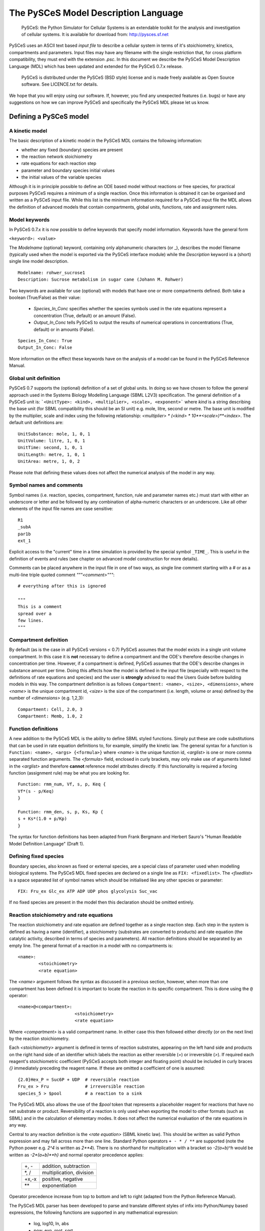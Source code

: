 .. _PySCeS-Inputfile:

The PySCeS Model Description Language
=====================================

 PySCeS: the Python Simulator for Cellular Systems is an
 extendable toolkit for the analysis and investigation of cellular
 systems. It is available for download from: http://pysces.sf.net

PySCeS uses an ASCII text based *input file* to describe a 
cellular system in terms of it's stoichiometry, kinetics, 
compartments and parameters. Input files may have any filename 
with the single restriction that, for cross platform 
compatibility, they must end with the extension *.psc*. In this 
document we describe the PySCeS Model Description Language  
(MDL) which has been updated and extended for the PySCeS 0.7.x 
release. 

 PySCeS is distributed under the PySCeS (BSD style) license and is made
 freely available as Open Source software. See LICENCE.txt for details.
 
We hope that you will enjoy using our software. If, however, 
you find any unexpected features (i.e. bugs) or have any 
suggestions on how we can improve PySCeS and specifically the 
PySCeS MDL please let us know. 

.. _PySCeS-Inputfile-Detailed:

Defining a PySCeS model
-----------------------

.. _PySCeS-Inputfile-Basic:

A kinetic model
~~~~~~~~~~~~~~~

The basic description of a kinetic model in the PySCeS MDL contains
the following information:

* whether any fixed (boundary) species are present
* the reaction network stoichiometry
* rate equations for each reaction step
* parameter and boundary species initial values
* the initial values of the variable species

Although it is in principle possible to define an ODE based model
without reactions or free species, for practical purposes PySCeS
requires a minimum of a single reaction. Once this information is
obtained it can be organised and written as a PySCeS input file.
While this list is the minimum information required for a PySCeS input
file the MDL allows the definition of advanced models that contain
compartments, global units, functions, rate and assignment rules.

.. _PySCeS-Inputfile-Detailed-Keywords:

Model keywords
~~~~~~~~~~~~~~

In PySCeS 0.7.x it is now possible to define keywords that
specify model information. Keywords have the general form

``<keyword>: <value>``

The *Modelname* (optional) keyword, containing only 
alphanumeric characters (or _), describes the model filename 
(typically used when the model is exported via the PySCeS 
interface module) while the *Description* keyword is a (short) 
single line model description. :: 

 Modelname: rohwer_sucrose1
 Description: Sucrose metabolism in sugar cane (Johann M. Rohwer)
 
Two keywords are available for use (optional) with models that have one or
more compartments defined. Both take a boolean (True/False) as
their value: 

 * *Species_In_Conc* specifies whether the species symbols used in the rate equations represent a concentration (True, default) or an amount (False).
 * *Output_In_Conc* tells PySCeS to output the results of numerical operations in concentrations (True, default) or in amounts (False).
 
::
 
  Species_In_Conc: True
  Output_In_Conc: False
 
More information on the effect these keywords have on the analysis of a model
can be found in the PySCeS Reference Manual. 
 
.. _PySCeS-Inputfile-Detailed-Units:

Global unit definition
~~~~~~~~~~~~~~~~~~~~~~

PySCeS 0.7 supports the (optional) definition of a set of 
global units. In doing so we have chosen to follow the general 
approach used in the Systems Biology Modelling Language (SBML 
L2V3) specification. The general definition of a PySCeS unit 
is: ```<UnitType>: <kind>, <multiplier>, <scale>, <exponent>``` 
where *kind* is a string describing the base unit (for SBML 
compatibility this should be an SI unit) e.g. mole, litre, 
second or metre. The base unit is modified by the multiplier, 
scale and index using the following relationship: 
*<multiplier> * (<kind> * 10**<scale>)**<index>*. The 
default unit definitions are:: 

 UnitSubstance: mole, 1, 0, 1
 UnitVolume: litre, 1, 0, 1
 UnitTime: second, 1, 0, 1
 UnitLength: metre, 1, 0, 1
 UnitArea: metre, 1, 0, 2

Please note that defining these values does not affect the 
numerical analysis of the model in any way. 

.. _PySCeS-Inputfile-Detailed-Names:

Symbol names and comments
~~~~~~~~~~~~~~~~~~~~~~~~~

Symbol names (i.e. reaction, species, compartment, function, 
rule and parameter names etc.) must start with either an 
underscore or letter and be followed by any combination of 
alpha-numeric characters or an underscore. Like all other 
elements of the input file names are case sensitive:: 

 R1
 _subA
 par1b
 ext_1

Explicit access to the "current" time in a time simulation is 
provided by the special symbol ``_TIME_``. This is useful in 
the definition of events and rules (see chapter on advanced 
model construction for more details). 

Comments can be placed anywhere in the input file in one of two 
ways, as single line comment starting with a *#* or as a 
multi-line triple quoted comment *"""<comment>"""*::

 # everything after this is ignored
 
 """
 This is a comment
 spread over a
 few lines.
 """



.. _PySCeS-Inputfile-Detailed-Compartments:

Compartment definition
~~~~~~~~~~~~~~~~~~~~~~

By default (as is the case in all PySCeS versions < 0.7) PySCeS 
assumes that the model exists in a single unit volume 
compartment. In this case it is **not** necessary to define a 
compartment and the ODE's therefore describe changes in 
concentration per time. However, if a compartment is defined, 
PySCeS assumes that the ODE's describe changes in substance amount per 
time. Doing this affects how the model is defined in the input 
file (especially with respect to the definitions of rate 
equations and species) and the user is **strongly** advised to 
read the Users Guide before building models in this way. The 
compartment definition is as follows ``Compartment: <name>, 
<size>, <dimensions>``, where *<name>* is the unique 
compartment id, *<size>* is the size of the compartment (i.e. 
length, volume or area) defined by the number of *<dimensions>* 
(e.g. 1,2,3):: 

 Compartment: Cell, 2.0, 3
 Compartment: Memb, 1.0, 2 

.. _PySCeS-Inputfile-Detailed-Functions:

Function definitions
~~~~~~~~~~~~~~~~~~~~

A new addition to the PySCeS MDL is the ability to define SBML 
styled functions. Simply put these are code substitutions that 
can be used in rate equation definitions to, for example, 
simplify the kinetic law. The general syntax for a function is 
``Function: <name>, <args> {<formula>}`` where *<name>* is the 
unique function id, *<arglist>* is one or more comma separated 
function arguments. The *<formula>* field, enclosed in curly 
brackets, may only make use of arguments listed in the 
*<arglist>* and therefore **cannot** reference model attributes 
directly. If this functionality is required a forcing function 
(assignment rule) may be what you are looking for. :: 

 Function: rmm_num, Vf, s, p, Keq {
 Vf*(s - p/Keq)
 }

 Function: rmm_den, s, p, Ks, Kp {
 s + Ks*(1.0 + p/Kp)
 }

The syntax for function definitions has been adapted from Frank 
Bergmann and Herbert Sauro's "Human Readable Model Definition 
Language" (Draft 1). 

.. _PySCeS-Inputfile-Detailed-Fixed:

Defining fixed species
~~~~~~~~~~~~~~~~~~~~~~

Boundary species, also known as fixed or external species, are 
a special class of parameter used when modelling biological 
systems. The PySCeS MDL fixed species are declared on a single 
line as ``FIX: <fixedlist>``. The *<fixedlist>* is a space 
separated list of symbol names which should be initialised like 
any other species or parameter::

 FIX: Fru_ex Glc_ex ATP ADP UDP phos glycolysis Suc_vac

If no fixed species are present in the model then this 
declaration should be omitted entirely. 

.. _PySCeS-Inputfile-Detailed-Reactions:

Reaction stoichiometry and rate equations
~~~~~~~~~~~~~~~~~~~~~~~~~~~~~~~~~~~~~~~~~

The reaction stoichiometry and rate equation are defined together
as a single reaction step. Each step in the system is defined as
having a name (identifier), a stoichiometry (substrates are
converted to products) and rate equation (the catalytic activity,
described in terms of species and parameters). All reaction
definitions should be separated by an empty line. The general format
of a reaction in a model with no compartments is::

 <name>: 
         <stoichiometry>
         <rate equation>

The *<name>* argument follows the syntax as discussed in a 
previous section, however, when more than one compartment has 
been defined it is important to locate the reaction in its 
specific compartment. This is done using the ``@`` operator:: 

 <name>@<compartment>: 
                       <stoichiometry>
                       <rate equation>

Where *<compartment>* is a valid compartment name. In either 
case this then followed either directly (or on the next line) 
by the reaction stoichiometry.  

Each *<stoichiometry>* argument is defined in terms of reaction 
substrates, appearing on the left hand side and products on the 
right hand side of an identifier which labels the reaction as 
either reversible (*=*) or irreversible (*>*). If required each 
reagent's stoichiometric coefficient (PySCeS accepts both 
integer and floating point) should be included in curly braces 
*{}* immediately preceding the reagent name. If these are 
omitted a coefficient of one is assumed:: 

 {2.0}Hex_P = Suc6P + UDP  # reversible reaction
 Fru_ex > Fru              # irreversible reaction
 species_5 > $pool         # a reaction to a sink

The PySCeS MDL also allows the use of the *$pool* token that 
represents a placeholder reagent for reactions that have no 
net substrate or product. Reversibility of a reaction is only 
used when exporting the model to other formats (such as SBML) 
and in the calculation of elementary modes. It does not affect 
the numerical evaluation of the rate equations in any way. 

Central to any reaction definition is the *<rate equation>* 
(SBML kinetic law). This should be written as valid Python 
expression and may fall across more than one line. Standard 
Python operators ``+ - * / **`` are supported (note the Python 
power e.g. *2^4* is written as *2\*\*4*). There is no shorthand 
for multiplication with a bracket so *-2(a+b)^h* would be written as 
*-2\*(a+b)\*\*h}* and normal operator precedence applies: 

 +--------+-------------------------+
 |  +, -  | addition, subtraction   |
 +--------+-------------------------+
 |  \*, / | multiplication, division|
 +--------+-------------------------+
 | +x,-x  | positive, negative      |
 +--------+-------------------------+
 |  \*\*  | exponentiation          |
 +--------+-------------------------+
 
Operator precedence increase from top to bottom and left to 
right (adapted from the Python Reference Manual). 

The PySCeS MDL parser has been developed to parse and translate different
styles of infix into Python/Numpy based expressions, the following
functions are supported in any mathematical expression:

 * log, log10, ln, abs
 * pow, exp, root, sqrt
 * sin, cos, tan, sinh, cosh, tanh
 * arccos, arccosh, arcsin, arcsinh, arctan, arctanh
 * floor, ceil, ceiling, piecewise
 * notanumber, pi, infinity, exponentiale

Logical operators are supported in rules, events etc but *not*
in rate equation definitions. The PySCeS parser understands
Python infix as well as libSBML and NumPy prefix notation.  

 * and or xor not
 * > gt(x,y) greater(x,y)
 * < lt(x,y) less(x,y)
 * >= ge(x,y) geq(x,y) greater_equal(x,y) 
 * <= le(x,y) leq(x,y) less_equal(x,y)
 * == eq(x,y) equal(x,y) 
 * != neq(x,y) not_equal(x,y)

Note that currently the MathML *delay and factorial* functions 
are not supported. Delay is handled by simply removing it from 
any expression, e.g. *delay(f(x), delay)* would be parsed as 
*f(x)*. Support for *piecewise* has been recently added 
to PySCeS and will be discussed in the *advanced features* section. 

A reaction definition when no compartments are defined::

 R5: Fru + ATP = Hex_P + ADP
     Fru/Ki5_Fru)*(Fru/Km5_Fru)*(ATP/Km5_ATP)/(1 +
     Vmax5/(1 + Fru/Ki5_Fru)*(Fru/Km5_Fru)*(ATP/Km5_ATP)/(1 +
     Fru/Km5_Fru + ATP/Km5_ATP + Fru*ATP/(Km5_Fru*Km5_ATP) +
     ADP/Ki5_ADP)

and using the previously defined functions::

 R6:
    A = B
    rmm_num(V2,A,B,Keq2)/rmm_den(A,B,K2A,K2B)

When compartments are defined note how now the reaction is now 
given a location and that because the ODE's formed from these 
reactions must be in changes in substance per time the rate 
equation is multiplied by its compartment size. In this 
particular example the species symbols represent concentrations 
(*Species_In_Conc: True*):: 

 R1@Cell:
     s1 = s2
     Cell*(Vf1*(s1 - s2/Keq1)/(s1 + KS1*(1 + s2/KP1)))

If *Species_In_Conc: True* the location of the species is 
defined when it is initialised and will be explained later in 
this manual. The following example shows the species symbols 
explicitly defined as amounts (*Species_In_Conc: False*):: 

 R4@Memb: s3 = s4
     Memb*(Vf4*((s3/Memb) - (s4/Cell)/Keq4)/((s3/Memb)
     + KS4*(1 + (s4/Cell)/KP4)))

Please note that at this time we are not certain if this form 
of rate equation is translatable into valid SBML in a way that is 
interoperable with other software. 

.. _PySCeS-Inputfile-Detailed-Initialisation:

Species and parameter initialisation
~~~~~~~~~~~~~~~~~~~~~~~~~~~~~~~~~~~~

The general form of any species (fixed, free) and parameter is 
simply:: 

 property = value

Initialisations can be written in any order anywhere in the 
input file but for human readability purposes these are usually 
placed after the reaction that uses them or grouped at the end 
of the input file. Both decimal and scientific notation is 
allowed with the following provisions that neither floating 
point *(1. )* nor scientific shorthand *(1.e-3)* syntax should 
be used, instead use the full form *(1.0e-3)*, *(0.001)* or 
*(1.0)*. 

Variable or free species are initialised differently depending 
on whether compartments are present in the model. Although the
variable species concentrations are determined by 
the parameters of the system, their initial values are used in 
various places, calculating total moiety concentrations (if 
present), time simulation initial values (e.g. time=zero) and 
as initial guesses for the steady-state algorithms. If an empty 
initial species pool is required it is not recommended to 
initialise these values to zero (in order to prevent potential 
divide-by-zero errors) but rather to a small value (e.g. 
10**-8). 

For a model with no compartments these initial values assumed 
to be concentrations:: 

 NADH = 0.001
 ATP  = 2.3e-3
 sucrose = 1
 
In a model with compartments it is expected that the species 
are located in a compartment (even if *Species_In_Conc: False*) 
this is done useing the *@* symbol:: 

 s1@Memb = 0.01
 s2@Cell = 2.0e-4

A word of warning, the user is responsible for making sure that 
the units of the initialised species match those of the model. 
Please keep in mind that **all** species (and anything that 
depends on them) is defined in terms of the *Species_In_Conc* 
keyword. For example, if the preceding initialisations were for 
*R1* (see Reaction section) then they would be concentrations 
(as *Species_In_Conc: True*). However, in the next example, we 
are initialising species for *R4* and they are therefore in 
amounts (*Species_In_Conc: False*):: 

 s3@Memb = 1.0
 s4@Cell = 2.0

Fixed species are defined in a similar way and although 
technically a parameter, they should be given a location in 
compartmental models:: 

 # InitExt
 X0 = 10.0
 X4@Cell = 1.0

However, fixed species are true parameters in the sense that 
their associated compartment size does not affect their value 
when it changes size. If compartment size dependent behaviour 
is required an assignment or rate rule should be considered. 

Finally, the parameters should be initialised. PySCeS checks if 
a parameter is defined that is not present in the rate 
equations and if such parameter initialisations are detected a 
harmless warning is generated. If, on the other hand, an 
uninitialised parameter is detected a warning is generated and 
a value of 1.0 assigned:: 

 # InitPar
 Vf2 = 10.0
 Ks4 = 1.0

.. _PySCeS-Inputfile-Advanced:

Advanced model construction
---------------------------

.. _PySCeS-Inputfile-Advanced-Assignment:

Assignment rules
~~~~~~~~~~~~~~~~

Assignment rules or forcing functions are used to set the value 
of a model attribute before the ODE's are evaluated. This model 
attribute can either be a parameter used in the rate equations 
(this is traditionally used to describe an equilibrium block) a 
compartment or an arbitrary parameter (commonly used to define 
some sort of tracking function). Assignment rules can access 
other model attributes directly and have the generic form ``!F 
<par> = <formula>``. Where *<par>* is the parameter assigned 
the result of *<formula>*. Assignment rules can be defined 
anywhere in the input file:: 

 !F S_V_Ratio = Mem_Area/Vcyt
 !F sigma_test = sigma_P*Pmem + sigma_L*Lmem
 
These rules would set the value of *<par>* which whose value 
can be followed with using the simulation and steady state 
extra_data functionality. 

.. _PySCeS-Inputfile-Advanced-Raterule:

Rate rules
~~~~~~~~~~

PySCeS now includes support for rate rules which are 
essentially directly encoded ODE's which are evaluated after 
the ODE's defined by the model stoichiometry and rate 
equations. Unlike the SBML rate rule, PySCeS allows one to 
access a reaction symbol in the rate rules (this is 
automatically expanded when the model is exported to SBML). The 
general form of a rate rule is ``RateRule: <name> 
{<formula>}``. Where *<name>* is the model attribute (e.g. 
compartment or parameter) whose rate of change is described by 
the *<formula>*. It may also be defined anywhere in the input 
file:: 

 RateRule: Mem_Area {
 (sigma_P)*(Mem_Area*k4*(P)) + (sigma_L)*(Mem_Area*k5*(L))
 }
 
 RateRule: Vcyt {(1.0/Co)*(R1()+(1-m1)*R2()+(1-m2)*R3()-R4()-R5())}

Remember to initialise any new parameters used in the rate rules.
 
.. _PySCeS-Inputfile-Advanced-Events:

Events
~~~~~~

Time dependant events may now be defined whose definition 
follows the event framework described in the SBML L2V1 
specification. The general form of an event is *Event: <name>, 
<trigger>, <delay> { <assignments> }*. As can be seen an event 
consists of essentially three parts, a conditional *<trigger>*, 
a set of one or more *<assignments>* and a *<delay>* between 
when the trigger is fired (and the assignments are evaluated) 
and the eventual assignment to the model. Assignments have the 
general form *<par> = <formula>*. Events have access to the 
"current" simulation time using the *_TIME_* symbol:: 

 Event: event1, _TIME_ > 10 and A > 150.0, 0 {
 V1 = V1*vfact
 V2 = V2*vfact
 }

The following event illustrates the use of a delay of ten time 
units as well as the prefix notation (used by libSBML) for the 
trigger (PySCeS understands both notations):: 

 Event: event2, geq(_TIME_, 15.0), 10 {
 V3 = V3*vfact2
 } 

*Note:* in order for PySCeS to handle events it is necessary to
have the PySundials installed

.. _PySCeS-Inputfile-Advanced-Piecewise:

Piecewise
~~~~~~~~~

Although technically an operator piecewise functions are 
sufficiently complicated to warrant their own section. A 
piecewise operator is essentially an *if, elif, ..., else* 
logical operator that can be used to conditionally "set" the 
value of some model attribute. Currently piecewise is supported 
in rule constructs and has not been tested directly in rate 
equation definitions. The piecewise function's most basic 
incarnation is `piecewise(<val1>, <cond>, <val2>)` which is evaluated as:: 

 if <cond>:
     return <val1>
 else:
     return <val2>

alternatively, `piecewise(<val1>, <cond1>, <val2>, <cond2>, <val3>, <cond3>)`::

 if <cond1>:
     return <val1>
 elif <cond2>:
     return <val1>
 elif <cond3>:
     return <val3>

or `piecewise(<val1>, <cond1>, <val2>, <cond2>, <val3>, <cond3>, <val4>)`::

 if <cond1>:
     return <val1>
 elif <cond2>:
     return <val2>
 elif <cond3>:
     return <val3>
 else:
     return <val4>

can also be used. A "real-life" example of an assignment rule 
with a piecewise function:: 

 !F Ca2plus=piecewise(0.1, lt(_TIME_,60), 0.1, gt(_TIME_,66.0115), 1)  

In principle there is no limit on the amount of conditional 
statements present in a piecewise function, the condition can 
be a compound statements *a or b and c* and may include the 
*_TIME_* symbol. 

Reagent placeholder
~~~~~~~~~~~~~~~~~~~

Some models contain reactions which are defined as only have substrates or
products::

 R1: A + B >
 
 R2: > C + D
 
The implication is that the relevant reagents appear or disappear
from or into a constant pool. Unfortunately the `PySCeS` parser does not accept
such an unbalanced reaction definition and requires these pools to be
represented as a ``$pool`` token::

 R1: A + B > $pool
 
 R2: $pool > C + D

``$pool`` is neither counted as a reagent nor does it ever appear in the
stoichiometry (think of it as dev/null) and no other $<str> tokens are allowed.


.. _PySCeS-Inputfile-Examples:

Example PySCeS input files
--------------------------

.. _PySCeS-Inputfile-Examples-Basic:

Basic model definition
~~~~~~~~~~~~~~~~~~~~~~

PySCeS test model *pysces_test_linear1.psc*:: 

 FIX: x0 x3

 R1: x0 = s0
     k1*x0 - k2*s0

 R2: s0 = s1
     k3*s0 - k4*s1

 R3: s1 = s2
     k5*s1 - k6*s2

 R4: s2 = x3
     k7*s2 - k8*x3

 # InitExt
 x0 = 10.0
 x3 = 1.0
 # InitPar
 k1 = 10.0
 k2 = 1.0
 k3 = 5.0
 k4 = 1.0
 k5 = 3.0
 k6 = 1.0
 k7 = 2.0
 k8 = 1.0
 # InitVar
 s0 = 1.0
 s1 = 1.0
 s2 = 1.0

.. _PySCeS-Inputfile-Examples-Advanced:

Advanced example
~~~~~~~~~~~~~~~~

This model includes the use of *Compartments*, *KeyWords*, 
*Units* and *Rules*:: 

 Modelname: MWC_wholecell2c
 Description: Surovtsev whole cell model using J-HS Hofmeyr's framework

 Species_In_Conc: True
 Output_In_Conc: True

 # Global unit definition
 UnitVolume: litre, 1.0, -3, 1
 UnitSubstance: mole, 1.0, -6, 1
 UnitTime: second, 60, 0, 1

 # Compartment definition
 Compartment: Vcyt, 1.0, 3
 Compartment: Vout, 1.0, 3
 Compartment: Mem_Area, 5.15898, 2

 FIX: N 

 R1@Mem_Area: N = M
    Mem_Area*k1*(Pmem)*(N/Vout)

 R2@Vcyt: {244}M = P # m1
    Vcyt*k2*(M)

 R3@Vcyt: {42}M = L # m2
    Vcyt*k3*(M)*(P)**2

 R4@Mem_Area: P = Pmem
    Mem_Area*k4*(P)

 R5@Mem_Area: L = Lmem
    Mem_Area*k5*(L)

 # Rate rule definition
 RateRule: Vcyt {(1.0/Co)*(R1()+(1-m1)*R2()+(1-m2)*R3()-R4()-R5())}
 RateRule: Mem_Area {(sigma_P)*R4() + (sigma_L)*R5()}

 # Rate rule initialisation
 Co = 3.07e5 # uM p_env/(R*T)
 m1 = 244
 m2 = 42 
 sigma_P = 0.00069714285714285711
 sigma_L = 0.00012

 # Assignment rule definition
 !F S_V_Ratio = Mem_Area/Vcyt
 !F Mconc = (M)/M_init
 !F Lconc = (L)/L_init
 !F Pconc = (P)/P_init
 
 # Assignment rule initialisations
 M_init = 199693.0
 L_init = 102004
 P_init = 5303
 Mconc = 1.0
 Lconc = 1.0
 Pconc = 1.0

 # Species initialisations
 N@Vout = 3.07e5
 Pmem@Mem_Area = 37.38415
 Lmem@Mem_Area = 8291.2350678770199
 M@Vcyt = 199693.0
 L@Vcyt = 102004
 P@Vcyt = 5303
 
 # Parameter initialisations
 k1 = 0.00089709
 k2 = 0.000182027
 k3 = 1.7539e-010
 k4 = 5.0072346e-005
 k5 = 0.000574507164
 
 """
 Simulate this model to 200 for maximum happiness and
 watch the surface to volume ratio and scaled concentrations.
 """
 
This example illustrates almost all the new features included 
in the PySCeS MDL. Although it may be slightly more complicated 
than the basic model described above it is still, by our 
definition, human readable. 
